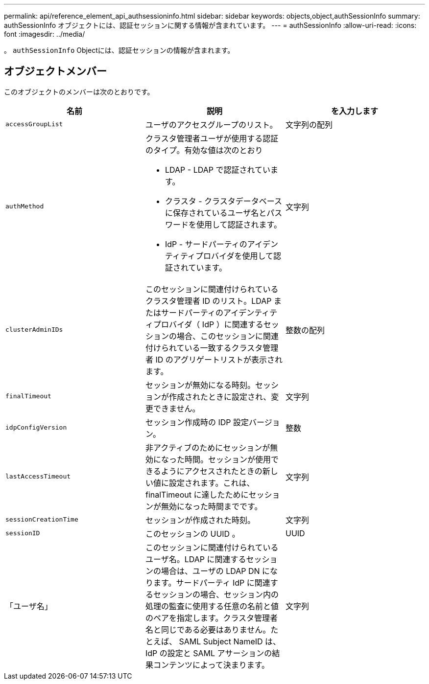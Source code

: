 ---
permalink: api/reference_element_api_authsessioninfo.html 
sidebar: sidebar 
keywords: objects,object,authSessionInfo 
summary: authSessionInfo オブジェクトには、認証セッションに関する情報が含まれています。 
---
= authSessionInfo
:allow-uri-read: 
:icons: font
:imagesdir: ../media/


[role="lead"]
。 `authSessionInfo` Objectには、認証セッションの情報が含まれます。



== オブジェクトメンバー

このオブジェクトのメンバーは次のとおりです。

|===
| 名前 | 説明 | を入力します 


 a| 
`accessGroupList`
 a| 
ユーザのアクセスグループのリスト。
 a| 
文字列の配列



 a| 
`authMethod`
 a| 
クラスタ管理者ユーザが使用する認証のタイプ。有効な値は次のとおり

* LDAP - LDAP で認証されています。
* クラスタ - クラスタデータベースに保存されているユーザ名とパスワードを使用して認証されます。
* IdP - サードパーティのアイデンティティプロバイダを使用して認証されています。

 a| 
文字列



 a| 
`clusterAdminIDs`
 a| 
このセッションに関連付けられているクラスタ管理者 ID のリスト。LDAP またはサードパーティのアイデンティティプロバイダ（ IdP ）に関連するセッションの場合、このセッションに関連付けられている一致するクラスタ管理者 ID のアグリゲートリストが表示されます。
 a| 
整数の配列



 a| 
`finalTimeout`
 a| 
セッションが無効になる時刻。セッションが作成されたときに設定され、変更できません。
 a| 
文字列



 a| 
`idpConfigVersion`
 a| 
セッション作成時の IDP 設定バージョン。
 a| 
整数



 a| 
`lastAccessTimeout`
 a| 
非アクティブのためにセッションが無効になった時間。セッションが使用できるようにアクセスされたときの新しい値に設定されます。これは、 finalTimeout に達したためにセッションが無効になった時間までです。
 a| 
文字列



 a| 
`sessionCreationTime`
 a| 
セッションが作成された時刻。
 a| 
文字列



 a| 
`sessionID`
 a| 
このセッションの UUID 。
 a| 
UUID



 a| 
「ユーザ名」
 a| 
このセッションに関連付けられているユーザ名。LDAP に関連するセッションの場合は、ユーザの LDAP DN になります。サードパーティ IdP に関連するセッションの場合、セッション内の処理の監査に使用する任意の名前と値のペアを指定します。クラスタ管理者名と同じである必要はありません。たとえば、 SAML Subject NameID は、 IdP の設定と SAML アサーションの結果コンテンツによって決まります。
 a| 
文字列

|===